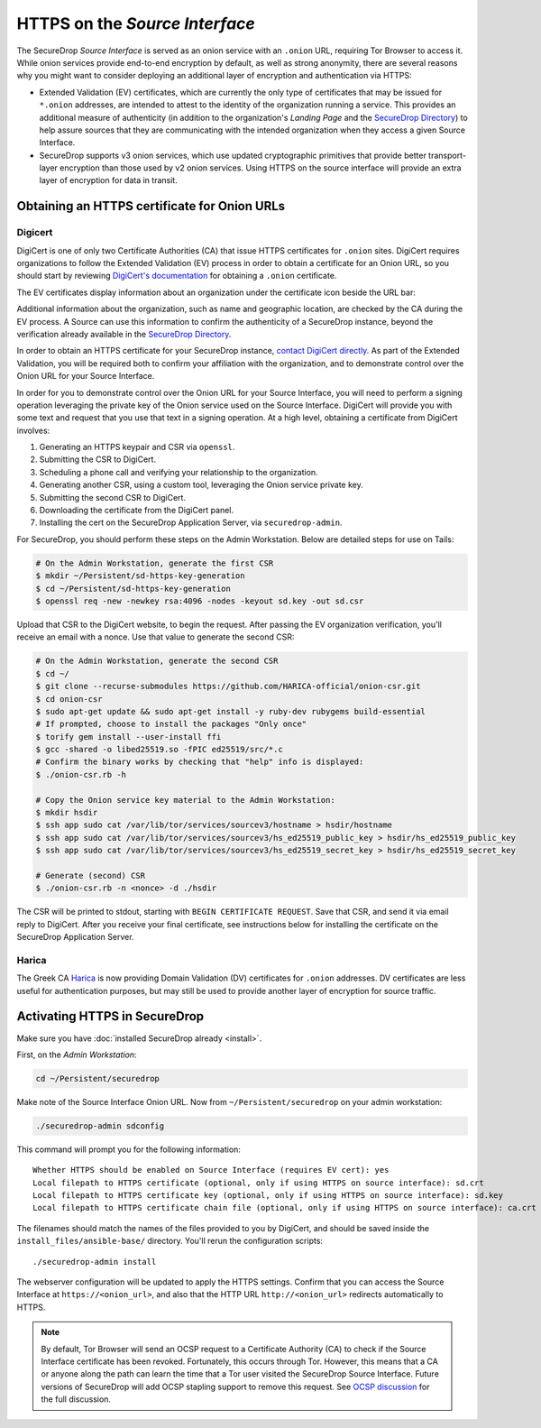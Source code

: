 HTTPS on the *Source Interface*
===============================

The SecureDrop *Source Interface* is served as an onion service with an ``.onion``
URL, requiring Tor Browser to access it. While onion services provide
end-to-end encryption by default, as well as strong anonymity, there are
several reasons why you might want to consider deploying an additional layer of
encryption and authentication via HTTPS:

* Extended Validation (EV) certificates, which are currently the only type of
  certificates that may be issued for ``*.onion`` addresses, are intended to
  attest to the identity of the organization running a service. This provides
  an additional measure of authenticity (in addition to the organization's
  *Landing Page* and the `SecureDrop Directory`_) to help assure sources that
  they are communicating with the intended organization when they access a
  given Source Interface.

* SecureDrop supports v3 onion services, which use updated cryptographic
  primitives that provide better transport-layer encryption than those used
  by v2 onion services. Using HTTPS on the source interface will provide
  an extra layer of encryption for data in transit.

.. _`SecureDrop Directory`: https://securedrop.org/directory/

Obtaining an HTTPS certificate for Onion URLs
---------------------------------------------

Digicert
~~~~~~~~

DigiCert is one of only two Certificate Authorities (CA) that issue HTTPS
certificates for ``.onion`` sites. DigiCert requires organizations to follow
the Extended Validation (EV) process in order to obtain a certificate for an
Onion URL, so you should start by reviewing `DigiCert's documentation`_ for
obtaining a ``.onion`` certificate.

The EV certificates display information about an organization under the
certificate icon beside the URL bar:

|HTTPS Onion cert|

Additional information about the organization, such as name and geographic
location, are checked by the CA during the EV process. A Source can use this
information to confirm the authenticity of a SecureDrop instance, beyond the
verification already available in the `SecureDrop Directory`_.

In order to obtain an HTTPS certificate for your SecureDrop instance,
`contact DigiCert directly`_. As part of the Extended Validation,
you will be required both to confirm your affiliation with the organization,
and to demonstrate control over the Onion URL for your Source Interface.

In order for you to demonstrate control over the Onion URL for your Source
Interface, you will need to perform a signing operation leveraging the
private key of the Onion service used on the Source Interface.
DigiCert will provide you with some text and request that you use that text
in a signing operation. At a high level, obtaining a certificate from DigiCert
involves:

1. Generating an HTTPS keypair and CSR via ``openssl``.
2. Submitting the CSR to DigiCert.
3. Scheduling a phone call and verifying your relationship to the organization.
4. Generating another CSR, using a custom tool, leveraging the Onion service private key.
5. Submitting the second CSR to DigiCert.
6. Downloading the certificate from the DigiCert panel.
7. Installing the cert on the SecureDrop Application Server, via ``securedrop-admin``.

For SecureDrop, you should perform these steps on the Admin Workstation.
Below are detailed steps for use on Tails:

.. code:: sh

    # On the Admin Workstation, generate the first CSR
    $ mkdir ~/Persistent/sd-https-key-generation
    $ cd ~/Persistent/sd-https-key-generation
    $ openssl req -new -newkey rsa:4096 -nodes -keyout sd.key -out sd.csr

Upload that CSR to the DigiCert website, to begin the request.
After passing the EV organization verification, you'll receive
an email with a nonce. Use that value to generate the second CSR:

.. code:: sh

    # On the Admin Workstation, generate the second CSR
    $ cd ~/
    $ git clone --recurse-submodules https://github.com/HARICA-official/onion-csr.git
    $ cd onion-csr
    $ sudo apt-get update && sudo apt-get install -y ruby-dev rubygems build-essential
    # If prompted, choose to install the packages "Only once"
    $ torify gem install --user-install ffi
    $ gcc -shared -o libed25519.so -fPIC ed25519/src/*.c
    # Confirm the binary works by checking that "help" info is displayed:
    $ ./onion-csr.rb -h

    # Copy the Onion service key material to the Admin Workstation:
    $ mkdir hsdir
    $ ssh app sudo cat /var/lib/tor/services/sourcev3/hostname > hsdir/hostname
    $ ssh app sudo cat /var/lib/tor/services/sourcev3/hs_ed25519_public_key > hsdir/hs_ed25519_public_key
    $ ssh app sudo cat /var/lib/tor/services/sourcev3/hs_ed25519_secret_key > hsdir/hs_ed25519_secret_key

    # Generate (second) CSR
    $ ./onion-csr.rb -n <nonce> -d ./hsdir


The CSR will be printed to stdout, starting with ``BEGIN CERTIFICATE REQUEST``. Save
that CSR, and send it via email reply to DigiCert. After you receive your final certificate,
see instructions below for installing the certificate on the SecureDrop Application Server.

Harica
~~~~~~
The Greek CA `Harica`_ is now providing Domain Validation (DV) certificates for
``.onion`` addresses. DV certificates are less useful for authentication purposes,
but may still be used to provide another layer of encryption for source traffic.

.. _`specific URL`: https://docs.digicert.com/manage-certificates/organization-domain-management/managing-domains-cc-guide/add-authorize-domain-http-dcv/
.. _`DigiCert's documentation`: https://www.digicert.com/dc/blog/ordering-a-onion-certificate-from-digicert/
.. |HTTPS Onion cert| image:: images/screenshots/onion-url-certificate.png
.. _`contact DigiCert directly`: https://www.digicert.com/dc/blog/ordering-a-onion-certificate-from-digicert/
.. _`CAB Forum`: https://cabforum.org/2015/02/18/ballot-144-validation-rules-dot-onion-names/
.. _`Harica`: https://www.harica.gr/


Activating HTTPS in SecureDrop
------------------------------

Make sure you have :doc:`installed SecureDrop already <install>`.

First, on the *Admin Workstation*:

.. code:: sh

  cd ~/Persistent/securedrop

Make note of the Source Interface Onion URL. Now from ``~/Persistent/securedrop``
on your admin workstation:

.. code:: sh

  ./securedrop-admin sdconfig

This command will prompt you for the following information::

  Whether HTTPS should be enabled on Source Interface (requires EV cert): yes
  Local filepath to HTTPS certificate (optional, only if using HTTPS on source interface): sd.crt
  Local filepath to HTTPS certificate key (optional, only if using HTTPS on source interface): sd.key
  Local filepath to HTTPS certificate chain file (optional, only if using HTTPS on source interface): ca.crt

The filenames should match the names of the files provided to you by DigiCert,
and should be saved inside the ``install_files/ansible-base/`` directory. You'll
rerun the configuration scripts: ::

    ./securedrop-admin install

The webserver configuration will be updated to apply the HTTPS settings.
Confirm that you can access the Source Interface at
``https://<onion_url>``, and also that the HTTP URL
``http://<onion_url>`` redirects automatically to HTTPS.

.. note:: By default, Tor Browser will send an OCSP request to a Certificate
    Authority (CA) to check if the Source Interface certificate has been revoked.
    Fortunately, this occurs through Tor. However, this means that a CA or anyone
    along the path can learn the time that a Tor user visited the SecureDrop
    Source Interface. Future versions of SecureDrop will add OCSP stapling support
    to remove this request. See `OCSP discussion`_ for the full discussion.

.. _`OCSP discussion`: https://github.com/freedomofpress/securedrop/issues/1941
